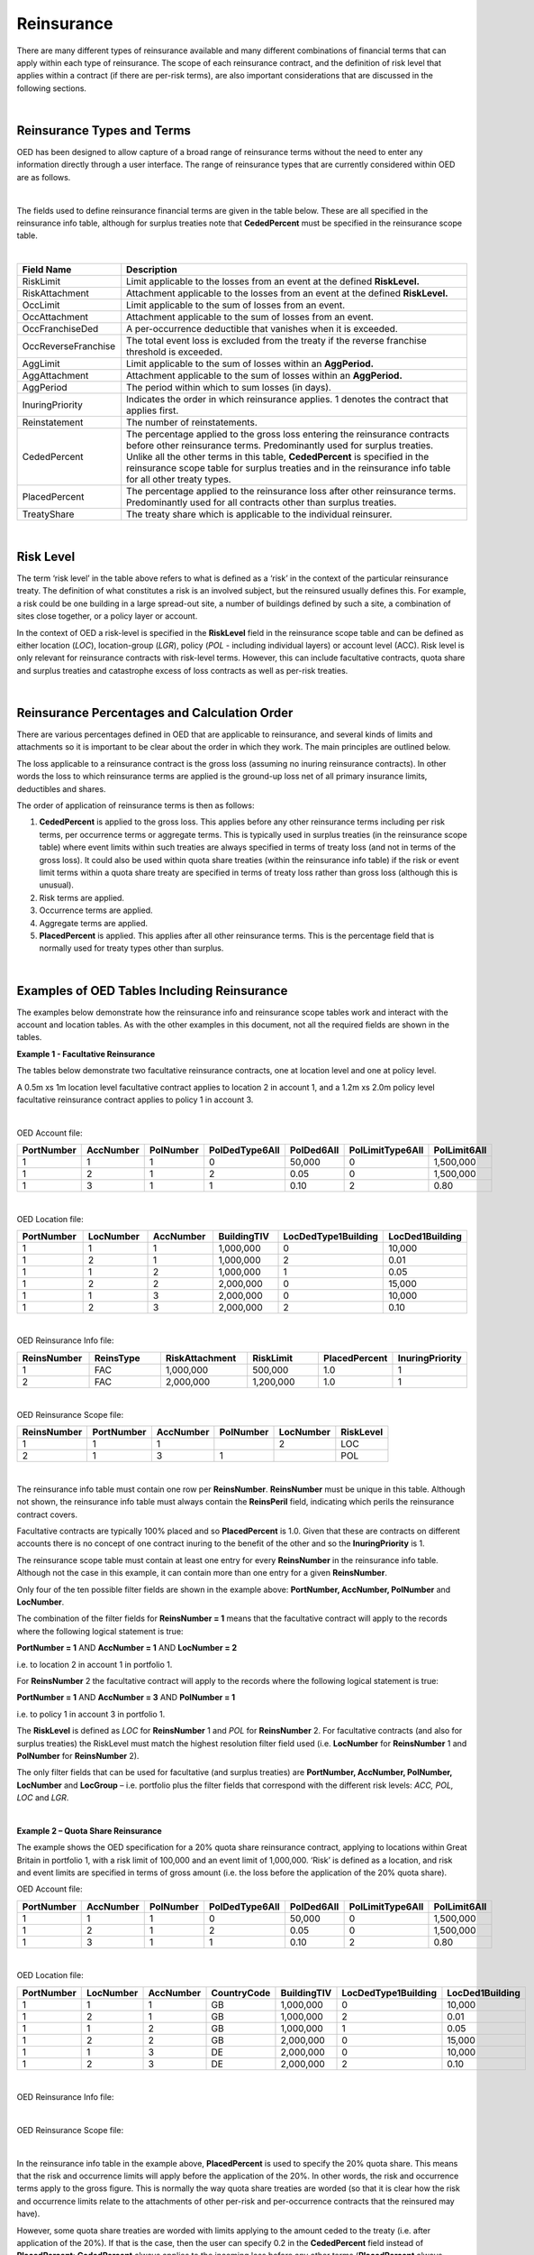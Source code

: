 Reinsurance
============

There are many different types of reinsurance available and many different combinations of financial terms that can apply within each type of reinsurance. The scope of each reinsurance contract, and the definition of risk level that applies within a contract (if there are per-risk terms), are also important considerations that are discussed in the following sections.

|

Reinsurance Types and Terms
###########################

OED has been designed to allow capture of a broad range of reinsurance terms without the need to enter any information directly through a user interface. The range of reinsurance types that are currently considered within OED are as follows.

|

.. csv-table::
    :header: "Type of Reinsurance",	"Value in ReinsType Field",	"Notes"

    "Facultative",	"FAC",	"Excess of loss (or sometimes proportional) contract applicable at location, location group, policy or account level. The risk level must be consistent with the field used to define the scope. **RiskLimit, RiskAttachment** and **PlacedPercent** are typically the fields used. 

    "Quota Share",	"QS",	"A proportional contract applicable to a tranche of exposure defined using the reinsurance scope filter fields. **PlacedPercent**, and sometimes **RiskLimit** and **OccLimit** are typically the fields used.

    "Surplus Share",	"SS",	"A proportional contract where the proportion ceded varies by risk. The risk level must be consistent with the field used to define the scope. **CededPercent** must be specified for each risk in the reinsurance scope table. **OccLimit** is sometimes also used.

    "Per Risk Treaty",	"PR",	"An excess of loss contract applying per-risk to a tranche of exposure defined using the reinsurance scope filter fields. "RiskLimit, RiskAttachment" and sometimes "PlacedPercent" and "OccLimit" are the fields typically used.

    "Catastrophe Excess of Loss",	"CXL",	"An excess of loss contract applying per-event to a tranche of exposure defined using the reinsurance scope filter fields. **OccLimit, OccAttachment** and sometimes **PlacedPercent** are the fields typically used.

    "Aggregate Excess of Loss",	"AXL",	"An aggregate excess of loss contract applying per-period to a tranche of exposure defined using the reinsurance scope filter fields. **AggLimit, AggAttachment** and sometimes **PlacedPercent** are the fields typically used.
 
The fields used to define reinsurance financial terms are given in the table below. These are all specified in the reinsurance info table, although for surplus treaties note that **CededPercent** must be specified in the reinsurance scope table.

|

.. csv-table::
    :widths: 18, 60
    :header: "Field Name",	"Description"

    "RiskLimit",            "Limit applicable to the losses from an event at the defined **RiskLevel.**"
    "RiskAttachment",	    "Attachment applicable to the losses from an event at the defined **RiskLevel.**"
    "OccLimit",	            "Limit applicable to the sum of losses from an event."
    "OccAttachment",	    "Attachment applicable to the sum of losses from an event."
    "OccFranchiseDed",	    "A per-occurrence deductible that vanishes when it is exceeded."
    "OccReverseFranchise",	"The total event loss is excluded from the treaty if the reverse franchise threshold is exceeded."
    "AggLimit",	            "Limit applicable to the sum of losses within an **AggPeriod.**"
    "AggAttachment",	    "Attachment applicable to the sum of losses within an **AggPeriod.**"
    "AggPeriod",	        "The period within which to sum losses (in days)."
    "InuringPriority",	    "Indicates the order in which reinsurance applies. 1 denotes the contract that applies first."
    "Reinstatement",	    "The number of reinstatements."
    "CededPercent",	        "The percentage applied to the gross loss entering the reinsurance contracts before other reinsurance terms. Predominantly used for surplus treaties. Unlike all the other terms in this table, **CededPercent** is specified in the reinsurance scope table for surplus treaties and in the reinsurance info table for all other treaty types."    
    "PlacedPercent",	    "The percentage applied to the reinsurance loss after other reinsurance terms. Predominantly used for all contracts other than surplus treaties."
    "TreatyShare",	        "The treaty share which is applicable to the individual reinsurer."

|

Risk Level
##########

The term ‘risk level’ in the table above refers to what is defined as a ‘risk’ in the context of the particular reinsurance treaty. The definition of what constitutes a risk is an involved subject, but the reinsured usually defines this. For example, a risk could be one building in a large spread-out site, a number of buildings defined by such a site, a combination of sites close together, or a policy layer or account.

In the context of OED a risk-level is specified in the **RiskLevel** field in the reinsurance scope table and can be defined as either location (*LOC*), location-group (*LGR*), policy (*POL* - including individual layers) or account level (ACC). Risk level is only relevant for reinsurance contracts with risk-level terms. However, this can include facultative contracts, quota share and surplus treaties and catastrophe excess of loss contracts as well as per-risk treaties.

|

Reinsurance Percentages and Calculation Order
#############################################

There are various percentages defined in OED that are applicable to reinsurance, and several kinds of limits and attachments so it is important to be clear about the order in which they work. The main principles are outlined below.

The loss applicable to a reinsurance contract is the gross loss (assuming no inuring reinsurance contracts). In other words the loss to which reinsurance terms are applied is the ground-up loss net of all primary insurance limits, deductibles and shares.

The order of application of reinsurance terms is then as follows:

1.	**CededPercent** is applied to the gross loss. This applies before any other reinsurance terms including per risk terms, per occurrence terms or aggregate terms. This is typically used in surplus treaties (in the reinsurance scope table) where event limits within such treaties are always specified in terms of treaty loss (and not in terms of the gross loss). It could also be used within quota share treaties (within the reinsurance info table) if the risk or event limit terms within a quota share treaty are specified in terms of treaty loss rather than gross loss (although this is unusual).

2.	Risk terms are applied.

3.	Occurrence terms are applied.

4.	Aggregate terms are applied.

5.	**PlacedPercent** is applied. This applies after all other reinsurance terms. This is the percentage field that is normally used for treaty types other than surplus.

|

Examples of OED Tables Including Reinsurance
############################################

The examples below demonstrate how the reinsurance info and reinsurance scope tables work and interact with the account and location tables. As with the other examples in this document, not all the required fields are shown in the tables.

**Example 1 - Facultative Reinsurance**

The tables below demonstrate two facultative reinsurance contracts, one at location level and one at policy level.

A 0.5m xs 1m location level facultative contract applies to location 2 in account 1, and a 1.2m xs 2.0m policy level facultative reinsurance contract applies to policy 1 in account 3.

|

OED Account file:

.. csv-table::
    :widths: 10,10,10,12,12,15,10
    :header: "PortNumber",	"AccNumber",	"PolNumber",	"PolDedType6All",	"PolDed6All",	"PolLimitType6All",	"PolLimit6All"

    "1",	"1",	"1",	"0",	"50,000",	"0",	"1,500,000"
    "1",	"2",	"1",	"2",	"0.05",	    "0",	"1,500,000"
    "1",	"3",	"1",	"1",	"0.10",	    "2",	"0.80"

|

OED Location file:

.. csv-table::
    :widths: 8,8,8,8,12,10  
    :header: "PortNumber",	"LocNumber",	"AccNumber",	"BuildingTIV",	"LocDedType1Building",	"LocDed1Building"

    "1",	"1",	"1",	"1,000,000",	"0",	"10,000"
    "1",	"2",	"1",	"1,000,000",	"2",	"0.01"
    "1",	"1",	"2",	"1,000,000",	"1",	"0.05"
    "1",	"2",	"2",	"2,000,000",	"0",	"15,000"
    "1",	"1",	"3",	"2,000,000",	"0",	"10,000"
    "1",	"2",	"3",	"2,000,000",	"2",	"0.10"

|

OED Reinsurance Info file:

.. csv-table::
    :widths: 10,10,12,10,10,10
    :header: "ReinsNumber",	"ReinsType",	"RiskAttachment",	"RiskLimit",	"PlacedPercent",	"InuringPriority"

    "1",	"FAC",	"1,000,000",	"500,000",	    "1.0",	"1"
    "2",	"FAC",	"2,000,000",	"1,200,000",	"1.0",	"1"
 
|

OED Reinsurance Scope file:

.. csv-table::
    :header: "ReinsNumber",	"PortNumber",	"AccNumber",	"PolNumber",	"LocNumber",	"RiskLevel"

    "1",	"1",	"1",	 "",       "2",	    "LOC"
    "2",	"1",	"3",	"1",	   "",      "POL"

|

The reinsurance info table must contain one row per **ReinsNumber**. **ReinsNumber** must be unique in this table. Although not shown, the reinsurance info table must always contain the **ReinsPeril** field, indicating which perils the reinsurance contract covers.

Facultative contracts are typically 100% placed and so **PlacedPercent** is 1.0. Given that these are contracts on different accounts there is no concept of one contract inuring to the benefit of the other and so the **InuringPriority** is 1. 

The reinsurance scope table must contain at least one entry for every **ReinsNumber** in the reinsurance info table. Although not the case in this example, it can contain more than one entry for a given **ReinsNumber**. 

Only four of the ten possible filter fields are shown in the example above: **PortNumber, AccNumber, PolNumber** and **LocNumber**.

The combination of the filter fields for **ReinsNumber = 1** means that the facultative contract will apply to the records where the following logical statement is true:

**PortNumber = 1** AND **AccNumber = 1** AND **LocNumber = 2**

i.e. to location 2 in account 1 in portfolio 1.

For **ReinsNumber** 2 the facultative contract will apply to the records where the following logical statement is true:

**PortNumber = 1** AND **AccNumber = 3** AND **PolNumber = 1**

i.e. to policy 1 in account 3 in portfolio 1.

The **RiskLevel** is defined as *LOC* for **ReinsNumber** 1 and *POL* for **ReinsNumber** 2. For facultative contracts (and also for surplus treaties) the RiskLevel must match the highest resolution filter field used (i.e. **LocNumber** for **ReinsNumber** 1 and **PolNumber** for **ReinsNumber** 2).

The only filter fields that can be used for facultative (and surplus treaties) are **PortNumber, AccNumber, PolNumber, LocNumber** and **LocGroup** – i.e. portfolio plus the filter fields that correspond with the different risk levels: *ACC, POL, LOC* and *LGR*.

|

**Example 2 – Quota Share Reinsurance**

The example shows the OED specification for a 20% quota share reinsurance contract, applying to locations within Great Britain in portfolio 1, with a risk limit of 100,000 and an event limit of 1,000,000. ‘Risk’ is defined as a location, and risk and event limits are specified in terms of gross amount (i.e. the loss before the application of the 20% quota share).


OED Account file:

.. csv-table::
    :widths: 8,8,8,8,8,8,8
    :header: "PortNumber",	"AccNumber",	"PolNumber",	"PolDedType6All",	"PolDed6All",	"PolLimitType6All",	"PolLimit6All"


    "1",	"1",	"1",	"0",	"50,000",	"0",	"1,500,000"
    "1",	"2",	"1",	"2",	"0.05",	    "0",	"1,500,000"
    "1",	"3",	"1",	"1",	"0.10",	    "2",	"0.80"

|

OED Location file:


.. csv-table::
    :widths: 8,8,8,8,8,8,8
    :header: "PortNumber",	"LocNumber",	"AccNumber",	"CountryCode",	"BuildingTIV",	"LocDedType1Building",	"LocDed1Building"

    "1",	"1",	"1",	"GB",	"1,000,000",	"0",	"10,000"
    "1",	"2",	"1",	"GB",	"1,000,000",	"2",	"0.01"
    "1",	"1",	"2",	"GB",	"1,000,000",	"1",	"0.05"
    "1",	"2",	"2",	"GB",	"2,000,000",	"0",	"15,000"
    "1",	"1",	"3",	"DE",	"2,000,000",	"0",	"10,000"
    "1",	"2",	"3",	"DE",	"2,000,000",	"2",	"0.10"

|

OED Reinsurance Info file:

.. csv-table::
    :widths: 8,8,8,8,8,8,8
    :header: "ReinsNumber",	"ReinsType",	"RiskLimit",	"OccLimit",	"PlacedPercent",	"InuringPriority"

    "1",	"QS",	"100,000",	"1,000,000",	"0.20",	"1"

|

OED Reinsurance Scope file:

.. csv-table::
    :header: "ReinsNumber",	"PortNumber",	"AccNumber",	"PolNumber",	"LocNumber",	"CountryCode",	"RiskLevel"
    "1",	"1",				                                                            "GB",	"LOC"

|

In the reinsurance info table in the example above, **PlacedPercent** is used to specify the 20% quota share. This means that the risk and occurrence limits will apply before the application of the 20%. In other words, the risk and occurrence terms apply to the gross figure. This is normally the way quota share treaties are worded (so that it is clear how the risk and occurrence limits relate to the attachments of other per-risk and per-occurrence contracts that the reinsured may have). 

However, some quota share treaties are worded with limits applying to the amount ceded to the treaty (i.e. after application of the 20%). If that is the case, then the user can specify 0.2 in the **CededPercent** field instead of **PlacedPercent**: **CededPercent** always applies to the incoming loss before any other terms (**PlacedPercent** always applies to the loss after all other terms). Alternatively, the user could gross up the limits to represent 100% values and continue to use **PlacedPercent**.

The logic in the reinsurance scope table means that only items with **PortNumber = 1** AND **CountryCode = GB** will be covered by the quota share contract. This means that losses from locations in account 3 will not be ceded to this treaty (as the locations in account 3 are in Germany).

|

**Example 3 - Surplus share reinsurance**

The example shows how a 3-line surplus treaty with a retention of 500,000 is specified in OED. The surplus treaty has an event limit of 3,000,000 (applicable to the loss ceded to the treaty, not the gross amount), and ‘risk’ is defined as the location.

OED Account file:

.. csv-table::
    :widths: 10,10,10,12,12,12,10
    :header: "PortNumber",	"AccNumber",	"PolNumber",	"PolDedType6All",	"PolDed6All",	"PolLimitType6All",	"PolLimit6All"
    
    "1",	"1",	"1",	"0",	"50,000",	"0",	"1,500,000"
    "1",	"2",	"1",	"2",	"0.05",	    "0",	"1,500,000"
    "1",	"3",	"1",	"1",	"0.10",	    "2",	"0.80"

|

OED Location file:

.. csv-table::
    :widths: 8,8,8,10,12,12 
    :header: "PortNumber",	"LocNumber",	"AccNumber",	"BuildingTIV",	"LocDedType1Building",	"LocDed1Building"

    "1",	"1",	"1",	"1,000,000",	"0",	"10,000"
    "1",	"2",	"1",	"1,000,000",	"2",	"0.01"
    "1",	"1",	"2",	"1,000,000",	"1",	"0.05"
    "1",	"2",	"2",	"2,000,000",	"0",	"15,000"
    "1",	"1",	"3",	"2,000,000",	"0",	"10,000"
    "1",	"2",	"3",	"2,000,000",	"2",	"0.10"
 
|

OED Reinsurance Info file:

.. csv-table::
    :widths: 8,8,8,8,8,8
    :header: "ReinsNumber",	"ReinsType",	"RiskLimit",	"OccLimit",	    "PlacedPercent",	"InuringPriority"

    "1",	"SS",	"0",	"3,000,000",	"1.0",	"1"

|

OED Reinsurance Scope file:

.. csv-table::
    :header: "ReinsNumber",	"PortNumber",	"AccNumber",	"PolNumber",	"LocNumber",	"CededPercent",	    "RiskLevel"

    "1",	"1",	"1",	"",      "1",	"0.50",	    "LOC"
    "1",	"1",	"1",	"",      "2",	"0.50",	    "LOC"
    "1",	"1",	"2",	"",      "1",	"0.50",	    "LOC"
    "1",	"1",	"2",	"",      "2",	"0.75",	    "LOC"
    "1",	"1",	"3",	"",      "1",	"0.75",	    "LOC"
    "1",	"1",	"3",	"",      "2",	"0.75",	    "LOC"

|

For surplus treaties, **CededPercent** must be specified for each risk in the reinsurance scope table.

Unlike in the previous quota share example, the 3,000,000 event limit specified in the reinsurance info table applies to losses after the application of the surplus percentage. This is because **CededPercent** is always used for surplus treaties, and **CededPercent** applies before any other terms.

With surplus treaties, the following rules must be followed (they are the same as for facultative treaties):

•	The **RiskLevel** must match the most detailed level of filter field (**LocNumber** in this case to match with **RiskLevel** = *LOC*).

•	Only the filter fields **PortNumber, AccNumber, PolNumber, LocNumber** & **LocGroup** can be used with surplus treaties.

|

**Example 4 - Per-risk and cat XL reinsurance**

The example below shows the specification of two reinsurance treaties – both of which apply to portfolios 1 and 2, with the per-risk contract inuring to the benefit of the cat XL contract.


OED Account file:

.. csv-table::
    :widths: 8,8,8,8,8,8,8
    :header: "PortNumber",	"AccNumber",	"PolNumber",	"PolDedType6All",	"PolDed6All",	"PolLimitType6All",	    "PolLimit6All"

    "1",	"1",	"1",	"0",	"50,000",	"0",	"1,500,000"
    "1",	"2",	"1",	"2",	"0.05",	    "0",	"1,500,000"
    "2",	"1",	"1",	"1",	"0.10",	    "2", 	"0.80"


|

OED Location file:

.. csv-table::
    :widths: 5,5,5,5,8,6 
    :header: "PortNumber",	"LocNumber",	"AccNumber",	"BuildingTIV",	"LocDedType1Building",	"LocDed1Building"

    "1",	"1",	"1",	"1,000,000",	"0",	"10,000"
    "1",	"2",	"1",	"1,000,000",	"2",	"0.01"
    "1",	"1",	"2",	"1,000,000",	"1",	"0.05"
    "1",	"2",	"2",	"2,000,000",	"0",	"15,000"
    "2",	"1",	"1",	"2,000,000",	"0",	"10,000"
    "2",	"2",	"1",	"2,000,000",	"2",	"0.10"

|

OED Reinsurance Info file:

.. csv-table::
    :header: "ReinsNumber",	"ReinsType",	"RiskAttachment",	"RiskLimit",	"OccAttachment",	"OccLimit",	"InuringPriority"

    "1",	"PR",	"500,000",	    "1,500,000",	"0",	           "0",	           "1"
    "2",	"CXL",	"0",	        "0",            "3,000,000",	"3,000,000",	"2"

|

OED Reinsurance Scope file:

.. csv-table::
    :header: "ReinsNumber",	"PortNumber",	"AccNumber",	"PolNumber",	"LocNumber",	"RiskLevel"

    "1",	"1",	"", "", "",			"LOC"
    "1",	"2",	"", "", "",			"LOC"
    "2",	"1",	"", "", "",			"", "",	
    "2",	"2",	"", "", "",			"", "",	

|

Note that the account and location tables now contain exposures from two portfolios.

The **InuringPriority** field specifies the order in which treaties apply. Here the per-risk contract applies before (i.e. inures to the benefit of) the Cat XL. This means that the losses that enter the Cat XL treaty are net of any recoveries from the Per-risk treaty. The **InuringPriority** values do not need to be consecutive – the treaty with the lowest number will always be applied before the treaty with the higher number.

The reinsurance scope table contains two rows per treaty. This is to indicate that the treaties apply to both portfolio 1 and portfolio 2. The scope of each reinsurance treaty is defined by those records that satisfy the logical statement: **PortNumber** = *1* OR **PortNumber** = *2*. i.e. records either in portfolio 1 or 2. 

Essentially, within each **ReinsNumber**, each row of the reinsurance scope table acts as an OR operator and each filtering column acts as an AND operator. Although only four reinsurance scope fields are shown in the table above, all 10 reinsurance scope filtering fields could be used to define the scope of quota share, per-risk, cat XL or aggregate XL treaties.

The **RiskLevel** of the per-risk treaty is defined at location level (*LOC*). OED allows the risk level to vary within a treaty if needed – as defined by the **RiskLevel** field in the reinsurance scope table. For the Cat XL treaty in this example there are no risk terms and so the **RiskLevel** is left blank.
